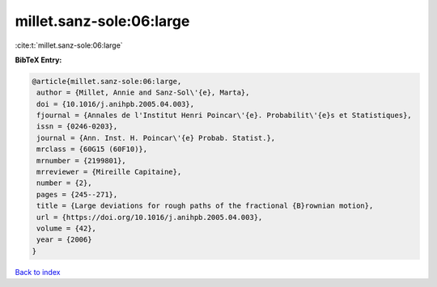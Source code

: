 millet.sanz-sole:06:large
=========================

:cite:t:`millet.sanz-sole:06:large`

**BibTeX Entry:**

.. code-block:: bibtex

   @article{millet.sanz-sole:06:large,
    author = {Millet, Annie and Sanz-Sol\'{e}, Marta},
    doi = {10.1016/j.anihpb.2005.04.003},
    fjournal = {Annales de l'Institut Henri Poincar\'{e}. Probabilit\'{e}s et Statistiques},
    issn = {0246-0203},
    journal = {Ann. Inst. H. Poincar\'{e} Probab. Statist.},
    mrclass = {60G15 (60F10)},
    mrnumber = {2199801},
    mrreviewer = {Mireille Capitaine},
    number = {2},
    pages = {245--271},
    title = {Large deviations for rough paths of the fractional {B}rownian motion},
    url = {https://doi.org/10.1016/j.anihpb.2005.04.003},
    volume = {42},
    year = {2006}
   }

`Back to index <../By-Cite-Keys.rst>`_
